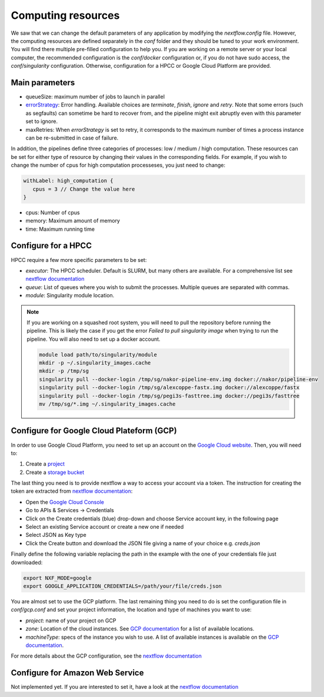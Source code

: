 .. _advanced_config:

Computing resources
===================

We saw that we can change the default parameters of any application by modifying the `nextflow.config` file. However, the computing resources are defined separately in the `conf` folder and they should be tuned to your work environment. You will find there multiple pre-filled configuration to help you. If you are working on a remote server or your local computer, the recommended configuration is the `conf/docker` configuration or, if you do not have sudo access, the `conf/singularity` configuration. Otherwise, configuration for a HPCC or Google Cloud Platform are provided.

Main parameters
---------------

- queueSize: maximum number of jobs to launch in parallel
- `errorStrategy <https://www.nextflow.io/docs/latest/process.html#errorstrategy>`_: Error handling. Available choices are `terminate`, `finish`, `ignore` and `retry`. Note that some errors (such as segfaults) can sometime be hard to recover from, and the pipeline might exit abruptly even with this parameter set to ignore.
- maxRetries: When `errorStrategy` is set to retry, it corresponds to the maximum number of times a process instance can be re-submitted in case of failure.

In addition, the pipelines define three categories of processes: low / medium / high computation. These resources can be set for either type of resource by changing their values in the corresponding fields. For example, if you wish to change the number of cpus for high computation processeses, you just need to change:

.. code-block:: groovy

   withLabel: high_computation {
      cpus = 3 // Change the value here
   }

- cpus: Number of cpus
- memory: Maximum amount of memory
- time: Maximum running time

.. _hpc_conf:

Configure for a HPCC
--------------------

HPCC require a few more specific parameters to be set:

- `executor`: The HPCC scheduler. Default is SLURM, but many others are available. For a comprehensive list see `nextflow documentation <https://www.nextflow.io/docs/latest/executor.html>`_
- `queue`: List of queues where you wish to submit the processes. Multiple queues are separated with commas.
- `module`: Singularity module location.

.. note::

   If you are working on a squashed root system, you will need to pull the repository before running the pipeline. This is likely the case if you get the error `Failed to pull singularity image` when trying to run the pipeline. You will also need to set up a docker account.

   .. code-block:: bash

	  module load path/to/singularity/module
	  mkdir -p ~/.singularity_images.cache
	  mkdir -p /tmp/sg
	  singularity pull --docker-login /tmp/sg/nakor-pipeline-env.img docker://nakor/pipeline-env
	  singularity pull --docker-login /tmp/sg/alexcoppe-fastx.img docker://alexcoppe/fastx
	  singularity pull --docker-login /tmp/sg/pegi3s-fasttree.img docker://pegi3s/fasttree
	  mv /tmp/sg/*.img ~/.singularity_images.cache

.. _gcp_conf:

Configure for Google Cloud Plateform (GCP)
------------------------------------------

In order to use Google Cloud Platform, you need to set up an account on the `Google Cloud website <https://console.cloud.google.com/>`_. Then, you will need to:

#. Create a `project <https://cloud.google.com/resource-manager/docs/creating-managing-projects>`_
#. Create a `storage bucket <https://cloud.google.com/storage/docs/creating-buckets>`_

The last thing you need is to provide nextflow a way to access your account via a token. The instruction for creating the token are extracted from `nextflow documentation <https://www.nextflow.io/docs/latest/google.html>`_:

- Open the `Google Cloud Console <https://console.cloud.google.com/>`_
- Go to APIs & Services → Credentials
- Click on the Create credentials (blue) drop-down and choose Service account key, in the following page
- Select an existing Service account or create a new one if needed
- Select JSON as Key type
- Click the Create button and download the JSON file giving a name of your choice e.g. `creds.json`

Finally define the following variable replacing the path in the example with the one of your credentials file just downloaded:

.. code-block:: bash

   export NXF_MODE=google
   export GOOGLE_APPLICATION_CREDENTIALS=/path/your/file/creds.json

You are almost set to use the GCP platform. The last remaining thing you need to do is set the configuration file in `conf/gcp.conf` and set your project information, the location and type of machines you want to use:

- `project`: name of your project on GCP
- `zone`: Location of the cloud instances. See `GCP documentation <https://cloud.google.com/compute/docs/regions-zones/?hl=en>`_ for a list of available locations.
- `machineType`: specs of the instance you wish to use. A list of available instances is available on the `GCP documentation <https://cloud.google.com/compute/all-pricing>`_.

For more details about the GCP configuration, see the `nextflow documentation <https://www.nextflow.io/docs/latest/google.html>`_

Configure for Amazon Web Service
--------------------------------

Not implemented yet. If you are interested to set it, have a look at the `nextflow documentation <https://www.nextflow.io/docs/latest/awscloud.html>`_
			 
